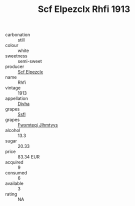 :PROPERTIES:
:ID:                     40655f40-4032-4378-842d-319b3bafe973
:END:
#+TITLE: Scf Elpezclx Rhfi 1913

- carbonation :: still
- colour :: white
- sweetness :: semi-sweet
- producer :: [[id:85267b00-1235-4e32-9418-d53c08f6b426][Scf Elpezclx]]
- name :: Rhfi
- vintage :: 1913
- appellation :: [[id:c31dd59d-0c4f-4f27-adba-d84cb0bd0365][Divha]]
- grapes :: [[id:aa0ff8ab-1317-4e05-aff1-4519ebca5153][Ssfl]]
- grapes :: [[id:c0f91d3b-3e5c-48d9-a47e-e2c90e3330d9][Fwxmteqj Jlhmtyys]]
- alcohol :: 13.3
- sugar :: 20.33
- price :: 83.34 EUR
- acquired :: 9
- consumed :: 6
- available :: 3
- rating :: NA


